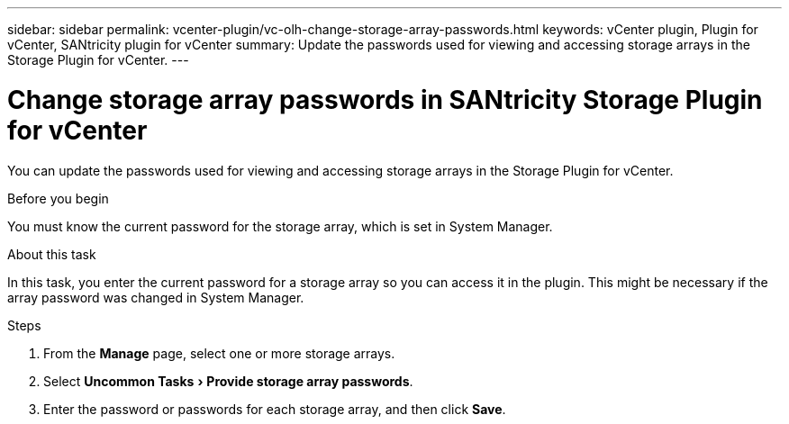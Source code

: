 ---
sidebar: sidebar
permalink: vcenter-plugin/vc-olh-change-storage-array-passwords.html
keywords: vCenter plugin, Plugin for vCenter, SANtricity plugin for vCenter
summary: Update the passwords used for viewing and accessing storage arrays in the Storage Plugin for vCenter.
---

= Change storage array passwords in SANtricity Storage Plugin for vCenter
:experimental:
:hardbreaks:
:nofooter:
:icons: font
:linkattrs:
:imagesdir: ../media/


[.lead]
You can update the passwords used for viewing and accessing storage arrays in the Storage Plugin for vCenter.

.Before you begin

You must know the current password for the storage array, which is set in System Manager.

.About this task

In this task, you enter the current password for a storage array so you can access it in the plugin. This might be necessary if the array password was changed in System Manager.

.Steps

. From the *Manage* page, select one or more storage arrays.
. Select menu:Uncommon Tasks[Provide storage array passwords].
. Enter the password or passwords for each storage array, and then click *Save*.

